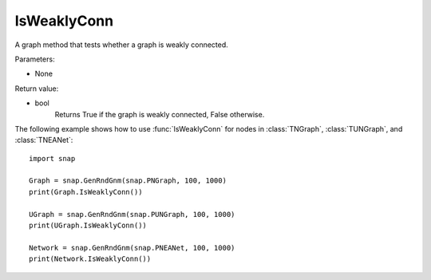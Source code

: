 IsWeaklyConn
''''''''''''

.. function:: IsWeaklyConn()

A graph method that tests whether a graph is weakly connected.

Parameters:

- None

Return value:

- bool
    Returns True if the graph is weakly connected, False otherwise.


The following example shows how to use :func:`IsWeaklyConn` for nodes in
:class:`TNGraph`, :class:`TUNGraph`, and :class:`TNEANet`::

    import snap

    Graph = snap.GenRndGnm(snap.PNGraph, 100, 1000)
    print(Graph.IsWeaklyConn())

    UGraph = snap.GenRndGnm(snap.PUNGraph, 100, 1000)
    print(UGraph.IsWeaklyConn())

    Network = snap.GenRndGnm(snap.PNEANet, 100, 1000)
    print(Network.IsWeaklyConn())
